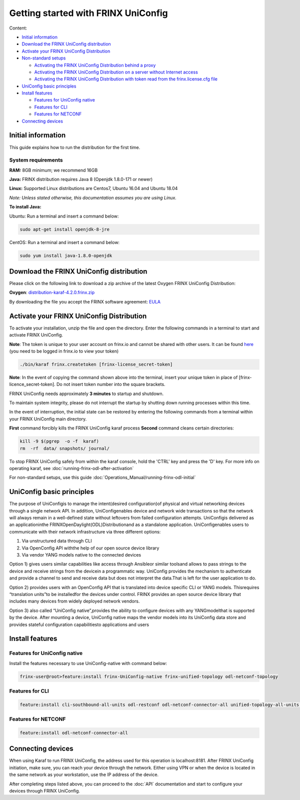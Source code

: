 
Getting started with FRINX UniConfig
====================================

Content:

* `Initial information <#initial-information>`__
* `Download the FRINX UniConfig distribution <#download-the-frinx-uniconfig-distribution>`__
* `Activate your FRINX UniConfig Distribution <#activate-your-frinx-uniconfig-distribution>`__
* `Non-standard setups <#non-standard-setups>`__

  * `Activating the FRINX UniConfig Distribution behind a proxy <#activating-the-frinx-uniconfig-distribution-behind-a-proxy>`__
  * `Activating the FRINX UniConfig Distribution on a server without Internet access <#activating-the-frinx-uniconfig-distribution-on-a-server-without-internet-access>`__
  * `Activating the FRINX UniConfig Distribution with token read from the frinx.license.cfg file <#activating-the-frinx-uniconfig-distribution-with-token-read-from-the-frinx-license-cfg-file>`__

* `UniConfig basic principles <#uniconfig-basic-principles>`__
* `Install features <#install-features>`__

  * `Features for UniConfig native <#features-for-uniconfig-native>`__
  * `Features for CLI <#features-for-cli>`__
  * `Features for NETCONF <#features-for-netconf>`__

* `Connecting devices <#connecting-devices>`__

Initial information
-------------------

This guide explains how to run the distribution for the first time.

System requirements
~~~~~~~~~~~~~~~~~~~

**RAM:** 8GB minimum; we recommend 16GB 
  
**Java:** FRINX distribution requires Java 8 (Openjdk 1.8.0-171 or newer)  
 
**Linux:** Supported  Linux distributions are Centos7, Ubuntu 16.04 and Ubuntu 18.04   

*Note: Unless stated otherwise, this documentation assumes you are using Linux.*  

**To install Java:**

Ubuntu: Run a terminal and insert a command below:

.. code-block:: guess

   sudo apt-get install openjdk-8-jre


CentOS: Run a terminal and insert a command below:

.. code-block:: guess

   sudo yum install java-1.8.0-openjdk

Download the FRINX UniConfig distribution
-----------------------------------------

Please click on the following link to download a zip archive of the latest Oxygen FRINX UniConfig Distribution:

**Oxygen**: `distribution-karaf-4.2.0.frinx.zip <https://license.frinx.io/download/distribution-karaf-4.2.0.frinx.zip>`__

By downloading the file you accept the FRINX software agreement: `EULA <7793505-v7-Frinx-ODL-Distribution-Software-End-User-License-Agreement.pdf>`__

Activate your FRINX UniConfig Distribution
------------------------------------------

To activate your installation, unzip the file and open the directory.
Enter the following commands in a terminal to start and activate FRINX UniConfig.  

**Note**: The token is unique to your user account on frinx.io and cannot be shared with other users.
It can be found `here <https://frinx.io/my-licenses-information>`__ (you need to be logged in frinx.io to view your token)

.. code-block:: guess

   ./bin/karaf frinx.createtoken [frinx-license_secret-token]

**Note**: In the event of copying the command shown above into the terminal, insert your unique token in place of [frinx-licence_secret-token]. Do not insert token number into the square brackets.

FRINX UniConfig needs approximately **3 minutes** to startup and shutdown.  

To maintain system integrity, please do not interrupt the startup by shutting down running processes within this time.  

In the event of interruption, the initial state can be restored by entering the following commands from a terminal within your FRINX UniConfig main directory.  

**First** command forcibly kills the FRINX UniConfig karaf process
**Second** command cleans certain directories:

.. code-block:: guess

   kill -9 $(pgrep  -o -f  karaf)
   rm  -rf  data/ snapshots/ journal/

To stop FRINX UniConfig safely from within the karaf console, hold the 'CTRL' key and press the 'D' key.
For more info on operating karaf, see :doc:`running-frinx-odl-after-activation`

For non-standard setups, use this guide :doc:`Operations_Manual/running-frinx-odl-initial`

UniConfig basic principles
--------------------------

The purpose of UniConfigis to manage the intent(desired configuration)of physical and virtual networking devices through a single network API. In addition, UniConfigenables device and network wide transactions so that the network will always remain in a well-defined state without leftovers from failed  configuration attempts. UniConfigis delivered as an applicationinthe FRINXOpenDaylight(ODL)Distributionand as a standalone application. UniConfigenables users to communicate with their network infrastructure via three different options:

1) Via unstructured data through CLI
2) Via OpenConfig API withthe help of our open source device library
3) Via vendor YANG models native to the connected devices

Option 1) gives users similar capabilities like access through Ansibleor similar toolsand allows to pass strings to the device and receive strings from the devicein a programmatic way. UniConfig provides the mechanism to authenticate and provide a channel to send and receive data but does not interpret the data.That is left for the user application to do.

Option 2) provides users with an OpenConfig API that is translated into device specific CLI or YANG models. Thisrequires “translation units”to be installedfor the devices under control. FRINX provides an open source device library that includes many devices from widely deployed network vendors.

Option 3) also called “UniConfig native”,provides the ability to configure devices with any YANGmodelthat is supported by the device. After mounting a device, UniConfig native maps the vendor models into its UniConfig data store and provides stateful configuration capabilitiesto applications and users

.. image:: FRINX_UniConfig_solution.jpg
   :target: FRINX_UniConfig_solution.jpg
   :alt: UniConfig solution

Install features
----------------

Features for UniConfig native
~~~~~~~~~~~~~~~~~~~~~~~~~~~~~

Install the features necessary to use UniConfig-native with command below:

.. code-block:: guess

   frinx-user@root>feature:install frinx-UniConfig-native frinx-unified-topology odl-netconf-topology

Features for CLI
~~~~~~~~~~~~~~~~

.. code-block:: guess

   feature:install cli-southbound-all-units odl-restconf odl-netconf-connector-all unified-topology-all-units frinx-installer-backend uniconfig-node-manager

Features for NETCONF
~~~~~~~~~~~~~~~~~~~~

.. code-block:: guess

   feature:install odl-netconf-connector-all

Connecting devices
------------------

When using Karaf to run FRINX UniConfig, the address used for this operation is localhost:8181.
After FRINX UniConfig initiation, make sure, you can reach your device through the network.
Either using VPN or when the device is located in the same network as your workstation, use the IP address of the device.

After completing steps listed above, you can proceed to the :doc:`API` documentation and start to configure your devices through FRINX UniConfig.
